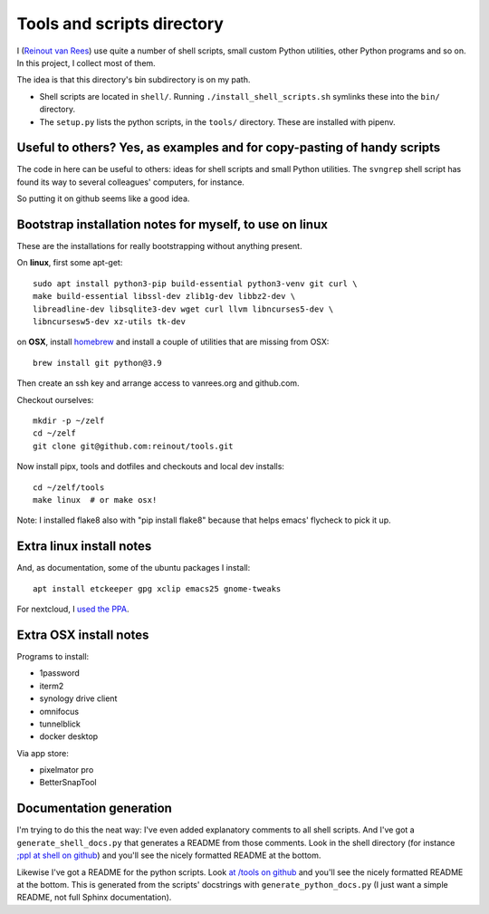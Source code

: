 Tools and scripts directory
===========================

I (`Reinout van Rees <https://reinout.vanrees.org>`_) use quite a number of
shell scripts, small custom Python utilities, other Python programs and so
on. In this project, I collect most of them.

The idea is that this directory's bin subdirectory is on my path.

- Shell scripts are located in ``shell/``. Running
  ``./install_shell_scripts.sh`` symlinks these into the ``bin/`` directory.

- The ``setup.py`` lists the python scripts, in the ``tools/`` directory.
  These are installed with pipenv.


Useful to others? Yes, as examples and for copy-pasting of handy scripts
------------------------------------------------------------------------

The code in here can be useful to others: ideas for shell scripts and small
Python utilities. The ``svngrep`` shell script has found its way to several
colleagues' computers, for instance.

So putting it on github seems like a good idea.


Bootstrap installation notes for myself, to use on linux
--------------------------------------------------------

These are the installations for really bootstrapping without anything present.

On **linux**, first some apt-get::

  sudo apt install python3-pip build-essential python3-venv git curl \
  make build-essential libssl-dev zlib1g-dev libbz2-dev \
  libreadline-dev libsqlite3-dev wget curl llvm libncurses5-dev \
  libncursesw5-dev xz-utils tk-dev

on **OSX**, install `homebrew <https://brew.sh/>`_ and install a couple of
utilities that are missing from OSX::

  brew install git python@3.9

Then create an ssh key and arrange access to vanrees.org and github.com.

Checkout ourselves::

  mkdir -p ~/zelf
  cd ~/zelf
  git clone git@github.com:reinout/tools.git

Now install pipx, tools and dotfiles and checkouts and local dev installs::

  cd ~/zelf/tools
  make linux  # or make osx!

Note: I installed flake8 also with "pip install flake8" because that helps
emacs' flycheck to pick it up.


Extra linux install notes
-------------------------

And, as documentation, some of the ubuntu packages I install::

  apt install etckeeper gpg xclip emacs25 gnome-tweaks

For nextcloud, I `used the PPA
<https://launchpad.net/~nextcloud-devs/+archive/ubuntu/client>`_.


Extra OSX install notes
-----------------------

Programs to install:

- 1password

- iterm2

- synology drive client

- omnifocus

- tunnelblick

- docker desktop

Via app store:

- pixelmator pro

- BetterSnapTool


Documentation generation
------------------------

I'm trying to do this the neat way: I've even added explanatory comments to
all shell scripts. And I've got a ``generate_shell_docs.py`` that generates a
README from those comments. Look in the shell directory (for instance `;ppl at
shell on github <https://github.com/reinout/tools/tree/master/shell>`_) and
you'll see the nicely formatted README at the bottom.

Likewise I've got a README for the python scripts. Look `at /tools on github
<https://github.com/reinout/tools/tree/master/tools>`_ and you'll see the
nicely formatted README at the bottom. This is generated from the scripts'
docstrings with ``generate_python_docs.py`` (I just want a simple README, not
full Sphinx documentation).
